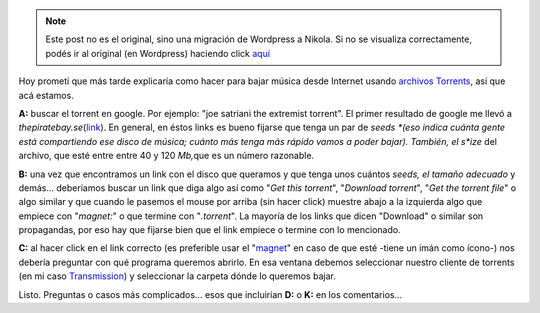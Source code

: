 .. link:
.. description:
.. tags: internet, software libre, música
.. date: 2012/10/30 20:23:10
.. title: El A, B, C para bajar música usando torrents
.. slug: el-a-b-c-para-bajar-musica-usando-torrents


.. note::

   Este post no es el original, sino una migración de Wordpress a
   Nikola. Si no se visualiza correctamente, podés ir al original (en
   Wordpress) haciendo click aquí_

.. _aquí: http://humitos.wordpress.com/2012/10/30/el-a-b-c-para-bajar-musica-usando-torrents/


Hoy prometí que más tarde explicaría como hacer para bajar música desde
Internet usando `archivos
Torrents <http://es.wikipedia.org/wiki/.torrent>`__, así que acá
estamos.

**A:** buscar el torrent en google. Por ejemplo: "joe satriani the
extremist torrent". El primer resultado de google me llevó a
*thepiratebay.se*\ (`link <http://thepiratebay.se/torrent/3359581/Joe_Satriani_-_The_extremist>`__).
En general, en éstos links es bueno fijarse que tenga un par de
*seeds *\ (eso indica cuánta gente está compartiendo ese disco de
música; cuánto más tenga más rápido vamos a poder bajar). También, el
s\ *ize* del archivo, que esté entre entre 40 y 120 *Mb,*\ que es un
número razonable.

|image0|

**B:** una vez que encontramos un link con el disco que queramos y que
tenga unos cuántos *seeds, el tamaño adecuado* y demás... deberíamos
buscar un link que diga algo así como "*Get this torrent*\ ", "*Download
torrent*\ ", "*Get the torrent file*\ " o algo similar y que cuando le
pasemos el mouse por arriba (sin hacer click) muestre abajo a la
izquierda algo que empiece con "*magnet:*\ " o que termine con
"*.torrent*\ ". La mayoría de los links que dicen "Download" o similar
son propagandas, por eso hay que fijarse bien que el link empiece o
termine con lo mencionado.

|image1|

**C:** al hacer click en el link correcto (es preferible usar el
"`magnet <http://es.wikipedia.org/wiki/Magnet>`__\ " en caso de que esté
-tiene un imán como ícono-) nos debería preguntar con qué programa
queremos abrirlo. En esa ventana debemos seleccionar nuestro cliente de
torrents (en mi caso `Transmission <http://www.transmissionbt.com/>`__)
y seleccionar la carpeta dónde lo queremos bajar.

|image2|

|image3|

|image4|

Listo. Preguntas o casos más complicados... esos que incluirían **D:** o
**K:** en los comentarios...

.. |image0| image:: http://humitos.files.wordpress.com/2012/10/screenshot-from-2012-10-30-201342.png
   :target: http://humitos.files.wordpress.com/2012/10/screenshot-from-2012-10-30-201342.png
.. |image1| image:: http://humitos.files.wordpress.com/2012/10/screenshot-from-2012-10-30-201356.png
   :target: http://humitos.files.wordpress.com/2012/10/screenshot-from-2012-10-30-201356.png
.. |image2| image:: http://humitos.files.wordpress.com/2012/10/screenshot-from-2012-10-30-201359.png
   :target: http://humitos.files.wordpress.com/2012/10/screenshot-from-2012-10-30-201359.png
.. |image3| image:: http://humitos.files.wordpress.com/2012/10/screenshot-from-2012-10-30-201414.png
   :target: http://humitos.files.wordpress.com/2012/10/screenshot-from-2012-10-30-201414.png
.. |image4| image:: http://humitos.files.wordpress.com/2012/10/screenshot-from-2012-10-30-202014.png
   :target: http://humitos.files.wordpress.com/2012/10/screenshot-from-2012-10-30-202014.png

